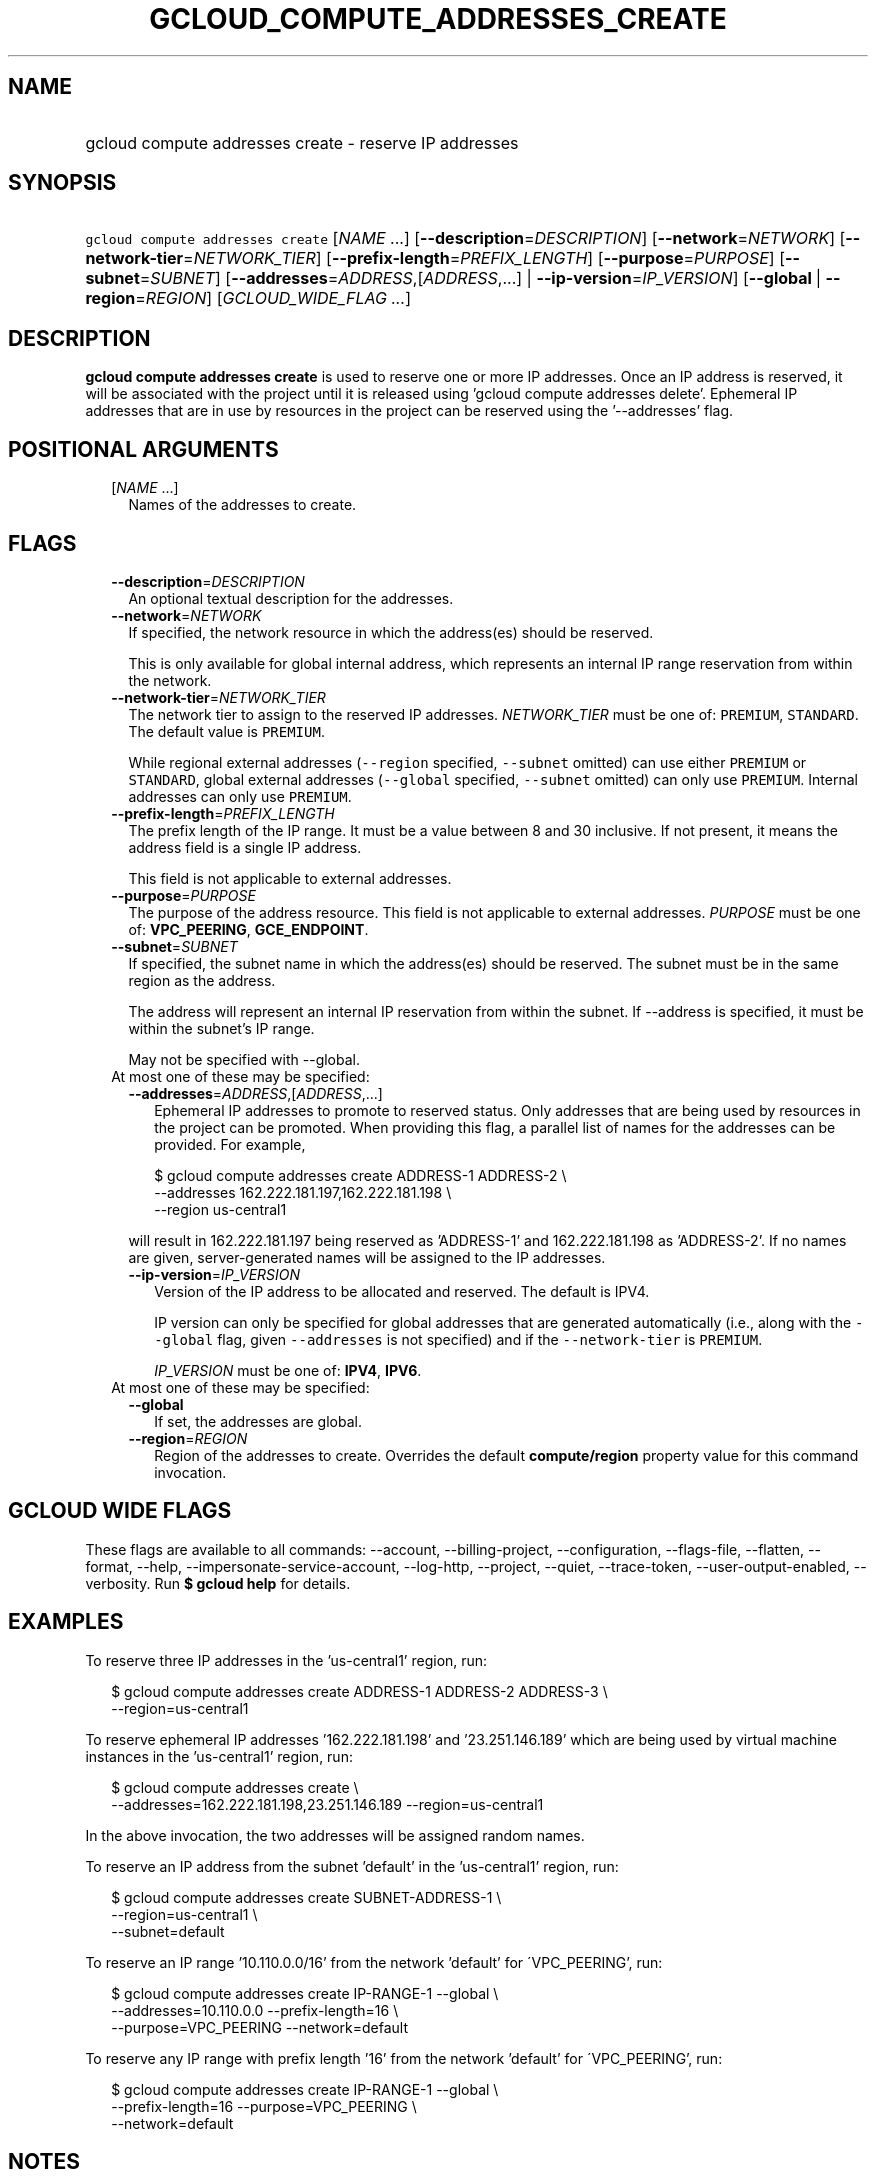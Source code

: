 
.TH "GCLOUD_COMPUTE_ADDRESSES_CREATE" 1



.SH "NAME"
.HP
gcloud compute addresses create \- reserve IP addresses



.SH "SYNOPSIS"
.HP
\f5gcloud compute addresses create\fR [\fINAME\fR\ ...] [\fB\-\-description\fR=\fIDESCRIPTION\fR] [\fB\-\-network\fR=\fINETWORK\fR] [\fB\-\-network\-tier\fR=\fINETWORK_TIER\fR] [\fB\-\-prefix\-length\fR=\fIPREFIX_LENGTH\fR] [\fB\-\-purpose\fR=\fIPURPOSE\fR] [\fB\-\-subnet\fR=\fISUBNET\fR] [\fB\-\-addresses\fR=\fIADDRESS\fR,[\fIADDRESS\fR,...]\ |\ \fB\-\-ip\-version\fR=\fIIP_VERSION\fR] [\fB\-\-global\fR\ |\ \fB\-\-region\fR=\fIREGION\fR] [\fIGCLOUD_WIDE_FLAG\ ...\fR]



.SH "DESCRIPTION"

\fBgcloud compute addresses create\fR is used to reserve one or more IP
addresses. Once an IP address is reserved, it will be associated with the
project until it is released using 'gcloud compute addresses delete'. Ephemeral
IP addresses that are in use by resources in the project can be reserved using
the '\-\-addresses' flag.



.SH "POSITIONAL ARGUMENTS"

.RS 2m
.TP 2m
[\fINAME\fR ...]
Names of the addresses to create.


.RE
.sp

.SH "FLAGS"

.RS 2m
.TP 2m
\fB\-\-description\fR=\fIDESCRIPTION\fR
An optional textual description for the addresses.

.TP 2m
\fB\-\-network\fR=\fINETWORK\fR
If specified, the network resource in which the address(es) should be reserved.

This is only available for global internal address, which represents an internal
IP range reservation from within the network.

.TP 2m
\fB\-\-network\-tier\fR=\fINETWORK_TIER\fR
The network tier to assign to the reserved IP addresses.
\f5\fINETWORK_TIER\fR\fR must be one of: \f5PREMIUM\fR, \f5STANDARD\fR. The
default value is \f5PREMIUM\fR.

While regional external addresses (\f5\-\-region\fR specified, \f5\-\-subnet\fR
omitted) can use either \f5PREMIUM\fR or \f5STANDARD\fR, global external
addresses (\f5\-\-global\fR specified, \f5\-\-subnet\fR omitted) can only use
\f5PREMIUM\fR. Internal addresses can only use \f5PREMIUM\fR.

.TP 2m
\fB\-\-prefix\-length\fR=\fIPREFIX_LENGTH\fR
The prefix length of the IP range. It must be a value between 8 and 30
inclusive. If not present, it means the address field is a single IP address.

This field is not applicable to external addresses.

.TP 2m
\fB\-\-purpose\fR=\fIPURPOSE\fR
The purpose of the address resource. This field is not applicable to external
addresses. \fIPURPOSE\fR must be one of: \fBVPC_PEERING\fR, \fBGCE_ENDPOINT\fR.

.TP 2m
\fB\-\-subnet\fR=\fISUBNET\fR
If specified, the subnet name in which the address(es) should be reserved. The
subnet must be in the same region as the address.

The address will represent an internal IP reservation from within the subnet. If
\-\-address is specified, it must be within the subnet's IP range.

May not be specified with \-\-global.

.TP 2m

At most one of these may be specified:

.RS 2m
.TP 2m
\fB\-\-addresses\fR=\fIADDRESS\fR,[\fIADDRESS\fR,...]
Ephemeral IP addresses to promote to reserved status. Only addresses that are
being used by resources in the project can be promoted. When providing this
flag, a parallel list of names for the addresses can be provided. For example,

.RS 2m
$ gcloud compute addresses create ADDRESS\-1 ADDRESS\-2             \e
  \-\-addresses 162.222.181.197,162.222.181.198             \e
  \-\-region us\-central1
.RE

will result in 162.222.181.197 being reserved as 'ADDRESS\-1' and
162.222.181.198 as 'ADDRESS\-2'. If no names are given, server\-generated names
will be assigned to the IP addresses.

.TP 2m
\fB\-\-ip\-version\fR=\fIIP_VERSION\fR
Version of the IP address to be allocated and reserved. The default is IPV4.

IP version can only be specified for global addresses that are generated
automatically (i.e., along with the \f5\-\-global\fR flag, given
\f5\-\-addresses\fR is not specified) and if the \f5\-\-network\-tier\fR is
\f5PREMIUM\fR.

\fIIP_VERSION\fR must be one of: \fBIPV4\fR, \fBIPV6\fR.

.RE
.sp
.TP 2m

At most one of these may be specified:

.RS 2m
.TP 2m
\fB\-\-global\fR
If set, the addresses are global.

.TP 2m
\fB\-\-region\fR=\fIREGION\fR
Region of the addresses to create. Overrides the default \fBcompute/region\fR
property value for this command invocation.


.RE
.RE
.sp

.SH "GCLOUD WIDE FLAGS"

These flags are available to all commands: \-\-account, \-\-billing\-project,
\-\-configuration, \-\-flags\-file, \-\-flatten, \-\-format, \-\-help,
\-\-impersonate\-service\-account, \-\-log\-http, \-\-project, \-\-quiet,
\-\-trace\-token, \-\-user\-output\-enabled, \-\-verbosity. Run \fB$ gcloud
help\fR for details.



.SH "EXAMPLES"

To reserve three IP addresses in the 'us\-central1' region, run:

.RS 2m
$ gcloud compute addresses create ADDRESS\-1 ADDRESS\-2 ADDRESS\-3 \e
    \-\-region=us\-central1
.RE

To reserve ephemeral IP addresses '162.222.181.198' and '23.251.146.189' which
are being used by virtual machine instances in the 'us\-central1' region, run:

.RS 2m
$ gcloud compute addresses create \e
    \-\-addresses=162.222.181.198,23.251.146.189 \-\-region=us\-central1
.RE

In the above invocation, the two addresses will be assigned random names.

To reserve an IP address from the subnet 'default' in the 'us\-central1' region,
run:

.RS 2m
$ gcloud compute addresses create SUBNET\-ADDRESS\-1 \e
  \-\-region=us\-central1 \e
  \-\-subnet=default
.RE

To reserve an IP range '10.110.0.0/16' from the network 'default' for
\'VPC_PEERING', run:

.RS 2m
$ gcloud compute addresses create IP\-RANGE\-1 \-\-global \e
    \-\-addresses=10.110.0.0 \-\-prefix\-length=16 \e
  \-\-purpose=VPC_PEERING \-\-network=default
.RE

To reserve any IP range with prefix length '16' from the network 'default' for
\'VPC_PEERING', run:

.RS 2m
$ gcloud compute addresses create IP\-RANGE\-1 \-\-global \e
    \-\-prefix\-length=16 \-\-purpose=VPC_PEERING \e
  \-\-network=default
.RE



.SH "NOTES"

These variants are also available:

.RS 2m
$ gcloud alpha compute addresses create
$ gcloud beta compute addresses create
.RE

